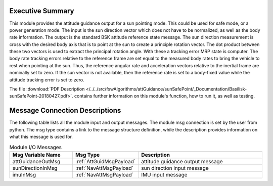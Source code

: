 Executive Summary
-----------------

This module provides the attitude guidance output for a sun pointing mode.  This could be used for safe mode, or a power generation mode.  The input is the sun direction vector which does not have to be normalized, as well as the body rate information.  The output is the standard BSK attitude reference state message.  The sun direction measurement is cross with the desired body axis that is to point at the sun to create a principle rotation vector.  The dot product between these two vectors is used to extract the principal rotation angle.  With these a tracking error MRP state is computer.  The body rate tracking errors relative to the reference frame are set equal to the measured body rates to bring the vehicle to rest when pointing at the sun.  Thus, the reference angular rate and acceleration vectors relative to the inertial frame are nominally set to zero.  If the sun vector is not available, then the reference rate is set to a body-fixed value while the attitude tracking error is set to zero.

The file
:download:`PDF Description </../../src/fswAlgorithms/attGuidance/sunSafePoint/_Documentation/Basilisk-sunSafePoint-20180427.pdf>`.
contains further information on this module's function, how to run it, as well as testing.

Message Connection Descriptions
-------------------------------
The following table lists all the module input and output messages.  The module msg connection is set by the
user from python.  The msg type contains a link to the message structure definition, while the description
provides information on what this message is used for.

.. list-table:: Module I/O Messages
    :widths: 25 25 50
    :header-rows: 1

    * - Msg Variable Name
      - Msg Type
      - Description
    * - attGuidanceOutMsg
      - :ref:`AttGuidMsgPayload`
      - attitude guidance output message
    * - sunDirectionInMsg
      - :ref:`NavAttMsgPayload`
      - sun direction input message
    * - imuInMsg
      - :ref:`NavAttMsgPayload`
      - IMU input message

